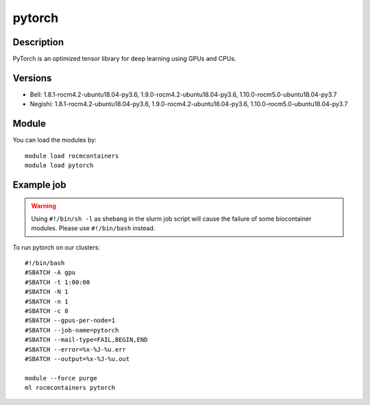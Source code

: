 .. _backbone-label:

pytorch
==============================

Description
~~~~~~~~
PyTorch is an optimized tensor library for deep learning using GPUs and CPUs.

Versions
~~~~~~~~
- Bell: 1.8.1-rocm4.2-ubuntu18.04-py3.6, 1.9.0-rocm4.2-ubuntu18.04-py3.6, 1.10.0-rocm5.0-ubuntu18.04-py3.7
- Negishi: 1.8.1-rocm4.2-ubuntu18.04-py3.6, 1.9.0-rocm4.2-ubuntu18.04-py3.6, 1.10.0-rocm5.0-ubuntu18.04-py3.7

Module
~~~~~~~~
You can load the modules by::

    module load rocmcontainers
    module load pytorch

Example job
~~~~~
.. warning::
    Using ``#!/bin/sh -l`` as shebang in the slurm job script will cause the failure of some biocontainer modules. Please use ``#!/bin/bash`` instead.

To run pytorch on our clusters::

    #!/bin/bash
    #SBATCH -A gpu
    #SBATCH -t 1:00:00
    #SBATCH -N 1
    #SBATCH -n 1
    #SBATCH -c 8
    #SBATCH --gpus-per-node=1
    #SBATCH --job-name=pytorch
    #SBATCH --mail-type=FAIL,BEGIN,END
    #SBATCH --error=%x-%J-%u.err
    #SBATCH --output=%x-%J-%u.out

    module --force purge
    ml rocmcontainers pytorch

